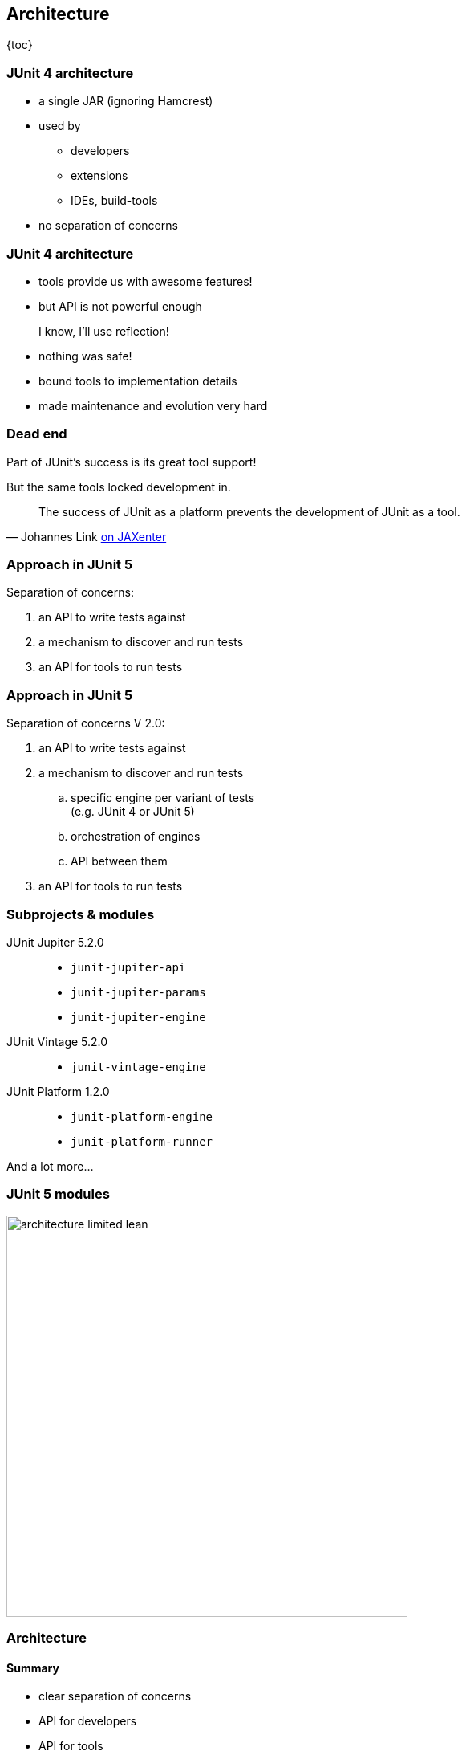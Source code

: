== Architecture

{toc}

=== JUnit 4 architecture

* a single JAR (ignoring Hamcrest)
* used by
** developers
** extensions
** IDEs, build-tools
* no separation of concerns

=== JUnit 4 architecture

* tools provide us with awesome features!
* but API is not powerful enough

++++
<div class="fragment current-visible">
<div class="quoteblock"><blockquote><div class="paragraph"><p>I know, I’ll use reflection!</p></div></blockquote></div>
<div class="ulist"><ul>
	<li><p>nothing was safe!</p></li>
	<li><p>bound tools to implementation details</p></li>
	<li><p>made maintenance and evolution very hard</p></li>
</ul></div>
</div>
++++

=== Dead end

Part of JUnit's success is its great tool support!

But the same tools locked development in.

[quote, 'Johannes Link https://jaxenter.com/crowdfunding-for-junit-lambda-is-underway-119546.html[on JAXenter]']
____
The success of JUnit as a platform prevents the development of JUnit as a tool. +
____

=== Approach in JUnit 5

Separation of concerns:

. an API to write tests against
. a mechanism to discover and run tests
. an API for tools to run tests

=== Approach in JUnit 5

Separation of concerns V 2.0:

. an API to write tests against
. a mechanism to discover and run tests
[loweralpha]
.. specific engine per variant of tests +
(e.g. JUnit 4 or JUnit 5)
.. orchestration of engines
.. API between them
. an API for tools to run tests

=== Subprojects & modules

JUnit Jupiter 5.2.0::
* `junit-jupiter-api`
* `junit-jupiter-params`
* `junit-jupiter-engine`
JUnit Vintage 5.2.0::
* `junit-vintage-engine`
JUnit Platform 1.2.0::
* `junit-platform-engine`
* `junit-platform-runner`

And a lot more...

=== JUnit 5 modules

image::images/architecture-limited-lean.png[style="diagram",500]

=== Architecture
==== Summary

* clear separation of concerns
* API for developers
* API for tools

++++
<p class="fragment" data-fragment-index="0">
<strong>This opens up the platform!</strong>
</p>
++++

=== Moar engines!

* want to run JUnit 4 tests? +
⇝ create an engine for it!
* want TestNG to have support like JUnit? +
⇝ create an engine for it!
* want to write tests in natural language? +
⇝ create an engine for it!

=== Moar engines!

image::images/architecture-lean.png[style="diagram",500]

=== Open platform

Now that JUnit 5 adoption sets in:

* tools are decoupled from implementation details
* tools can support all frameworks (almost) equally well
* new frameworks start with full tool support
* developers can try out new things

A new generation of test frameworks might arise!

=== Open platform

JUnit's success as a platform +
becomes *available to everybody*.

This heralds the +
*next generation of testing on the JVM*!

=== It already shows

Some community engines:

* http://jqwik.net/[jqwik]: "a simpler JUnit test engine"
* http://specsy.org/[Specsy]: "a BDD-style unit-level testing framework"
* http://spekframework.org/[Spek]: "a Kotlin specification framework for the JVM"

Other projects:

* https://faustxvi.github.io/junit5-docker/[Docker]: starts and stops docker containers
* https://github.com/kncept/junit-dataprovider[Parameterized]: "similar to TestNG DataProvider"
* https://junit-pioneer.org[JUnit Pioneer]: "JUnit 5 Extension Pack"

https://github.com/junit-team/junit5/wiki/Third-party-Extensions[More projects...]

=== Pick the right tool...

\... for the right job:

* not all code needs to be tested +
with the same engine
* Jupiter is a great default, but +
specific parts of a code base +
may use hand-picked engines

=== Side benefit

This is great for migration:

* leave JUnit 4 tests untouched
* write new tests against Jupiter
* execute all with one facade: +
JUnit Platform

More on that in a minute.

=== Architecture
==== Summary

* clear separation of concerns: +
APIs for developers, tools, +
and new frameworks
* opens up the platform: +
tool support for everybody!
* enables coexistence of different +
approaches and versions

⇝ Read https://blog.codefx.org/design/architecture/junit-5-architecture/[more about the architecture].
